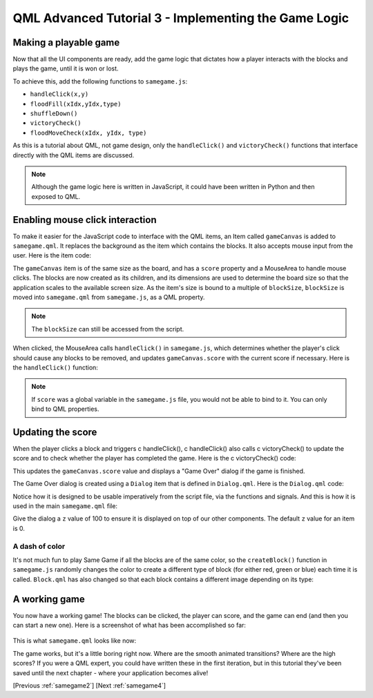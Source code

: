 .. _samegame3:

QML Advanced Tutorial 3 - Implementing the Game Logic
*****************************************************

Making a playable game
======================

Now that all the UI components are ready, add the game logic that
dictates how a player interacts with the blocks and plays the game,
until it is won or lost.

To achieve this, add the following functions to ``samegame.js``:


* ``handleClick(x,y)``
* ``floodFill(xIdx,yIdx,type)``
* ``shuffleDown()``
* ``victoryCheck()``
* ``floodMoveCheck(xIdx, yIdx, type)``

As this is a tutorial about QML, not game design, only the ``handleClick()``
and ``victoryCheck()`` functions that interface directly with the QML items
are discussed.

.. Note:: Although the game logic here is written in JavaScript,
   it could have been written in Python and then exposed to QML.

Enabling mouse click interaction
================================

To make it easier for the JavaScript code to interface with the QML items,
an Item called ``gameCanvas`` is added to ``samegame.qml``. It replaces the
background as the item which contains the blocks. It also accepts mouse input
from the user.  Here is the item code:

.. pysideinclude:: samegame/samegame3/samegame.qml
    :snippet: 1

The ``gameCanvas`` item is of the same size as the board, and has a ``score``
property and a MouseArea to handle mouse clicks. The blocks are now created as
its children, and its dimensions are used to determine the board size
so that the application scales to the available screen size. As the item's size
is bound to a multiple of ``blockSize``, ``blockSize`` is moved into ``samegame.qml``
from ``samegame.js``, as a QML property.

.. Note:: The ``blockSize`` can still be accessed from the script.

When clicked, the MouseArea calls ``handleClick()`` in ``samegame.js``, which
determines whether the player's click should cause any blocks to be removed,
and updates ``gameCanvas.score`` with the current score if necessary. Here is
the ``handleClick()`` function:

.. pysideinclude:: samegame/samegame3/samegame.js
    :snippet: 1

.. Note:: If ``score`` was a global variable in the ``samegame.js`` file,
   you would not be able to bind to it. You can only bind to QML properties.

Updating the score
==================

When the player clicks a block and triggers \c handleClick(), \c handleClick()
also calls \c victoryCheck() to update the score and to check whether the
player has completed the game. Here is the \c victoryCheck() code:

.. pysideinclude:: samegame/samegame3/samegame.js
    :snippet: 2

This updates the ``gameCanvas.score`` value and displays a "Game Over" dialog
if the game is finished.

The Game Over dialog is created using a ``Dialog`` item that is defined in
``Dialog.qml``. Here is the ``Dialog.qml`` code:

.. pysideinclude:: samegame/samegame3/Dialog.qml
    :snippet: 0

Notice how it is designed to be usable imperatively from the script file, via
the functions and signals. And this is how it is used in the main
``samegame.qml`` file:

.. pysideinclude:: samegame/samegame3/samegame.qml
    :snippet: 2

Give the dialog a ``z`` value of 100 to ensure it is displayed on top of our
other components. The default ``z`` value for an item is 0.


A dash of color
---------------

It's not much fun to play Same Game if all the blocks are of the same color, so
the ``createBlock()`` function in ``samegame.js`` randomly changes the color
to create a different type of block (for either red, green or blue) each time
it is called. ``Block.qml`` has also changed so that each block contains a
different image depending on its type:

.. pysideinclude:: samegame/samegame3/Block.qml
    :snippet: 0


A working game
==============

You now have a working game! The blocks can be clicked, the player can
score, and the game can end (and then you can start a new one).
Here is a screenshot of what has been accomplished so far:

.. figure:: declarative-adv-tutorial3.png
    :align: center

This is what ``samegame.qml`` looks like now:

.. pysideinclude:: samegame/samegame3/samegame.qml
    :snippet: 0

The game works, but it's a little boring right now. Where are the smooth
animated transitions? Where are the high scores?
If you were a QML expert, you could have written these in the first
iteration, but in this tutorial they've been saved until the next chapter
- where your application becomes alive!

[Previous :ref:`samegame2`] [Next :ref:`samegame4`]
